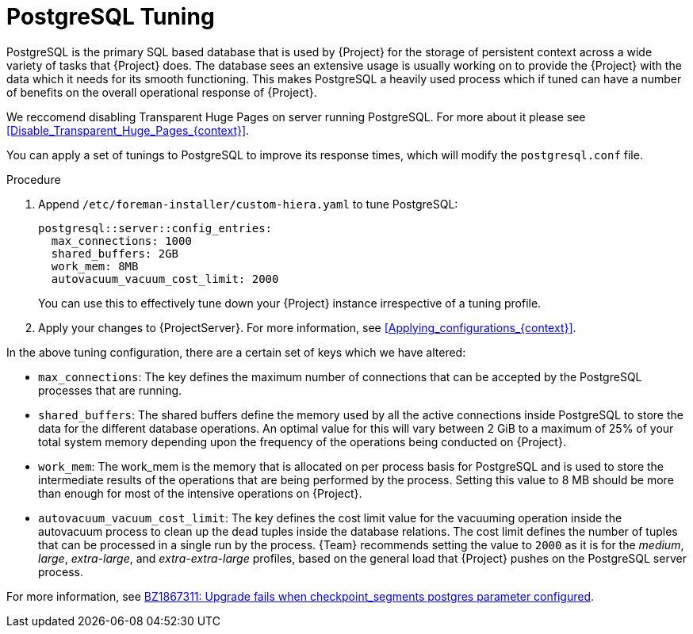 [id="PostgreSQL_Tuning_{context}"]
= PostgreSQL Tuning

PostgreSQL is the primary SQL based database that is used by {Project} for the storage of persistent context across a wide variety of tasks that {Project} does.
The database sees an extensive usage is usually working on to provide the {Project} with the data which it needs for its smooth functioning.
This makes PostgreSQL a heavily used process which if tuned can have a number of benefits on the overall operational response of {Project}.

We reccomend disabling Transparent Huge Pages on server running PostgreSQL.
For more about it please see xref:Disable_Transparent_Huge_Pages_{context}[].

You can apply a set of tunings to PostgreSQL to improve its response times, which will modify the `postgresql.conf` file.

.Procedure
. Append `/etc/foreman-installer/custom-hiera.yaml` to tune PostgreSQL:
+
[source,yaml]
----
postgresql::server::config_entries:
  max_connections: 1000
  shared_buffers: 2GB
  work_mem: 8MB
  autovacuum_vacuum_cost_limit: 2000
----
+
You can use this to effectively tune down your {Project} instance irrespective of a tuning profile.
. Apply your changes to {ProjectServer}.
For more information, see xref:Applying_configurations_{context}[].

In the above tuning configuration, there are a certain set of keys which we have altered:

* `max_connections`: The key defines the maximum number of connections that can be accepted by the PostgreSQL processes that are running.
* `shared_buffers`: The shared buffers define the memory used by all the active connections inside PostgreSQL to store the data for the different database operations.
An optimal value for this will vary between 2 GiB to a maximum of 25% of your total system memory depending upon the frequency of the operations being conducted on {Project}.
* `work_mem`: The work_mem is the memory that is allocated on per process basis for PostgreSQL and is used to store the intermediate results of the operations that are being performed by the process.
Setting this value to 8 MB should be more than enough for most of the intensive operations on {Project}.
* `autovacuum_vacuum_cost_limit`: The key defines the cost limit value for the vacuuming operation inside the autovacuum process to clean up the dead tuples inside the database relations.
The cost limit defines the number of tuples that can be processed in a single run by the process.
{Team} recommends setting the value to `2000` as it is for the _medium_, _large_, _extra-large_, and _extra-extra-large_ profiles, based on the general load that {Project} pushes on the PostgreSQL server process.

ifndef::orcharhino[]
For more information, see https://bugzilla.redhat.com/show_bug.cgi?id=1867311#c12[BZ1867311: Upgrade fails when checkpoint_segments postgres parameter configured].
endif::[]
